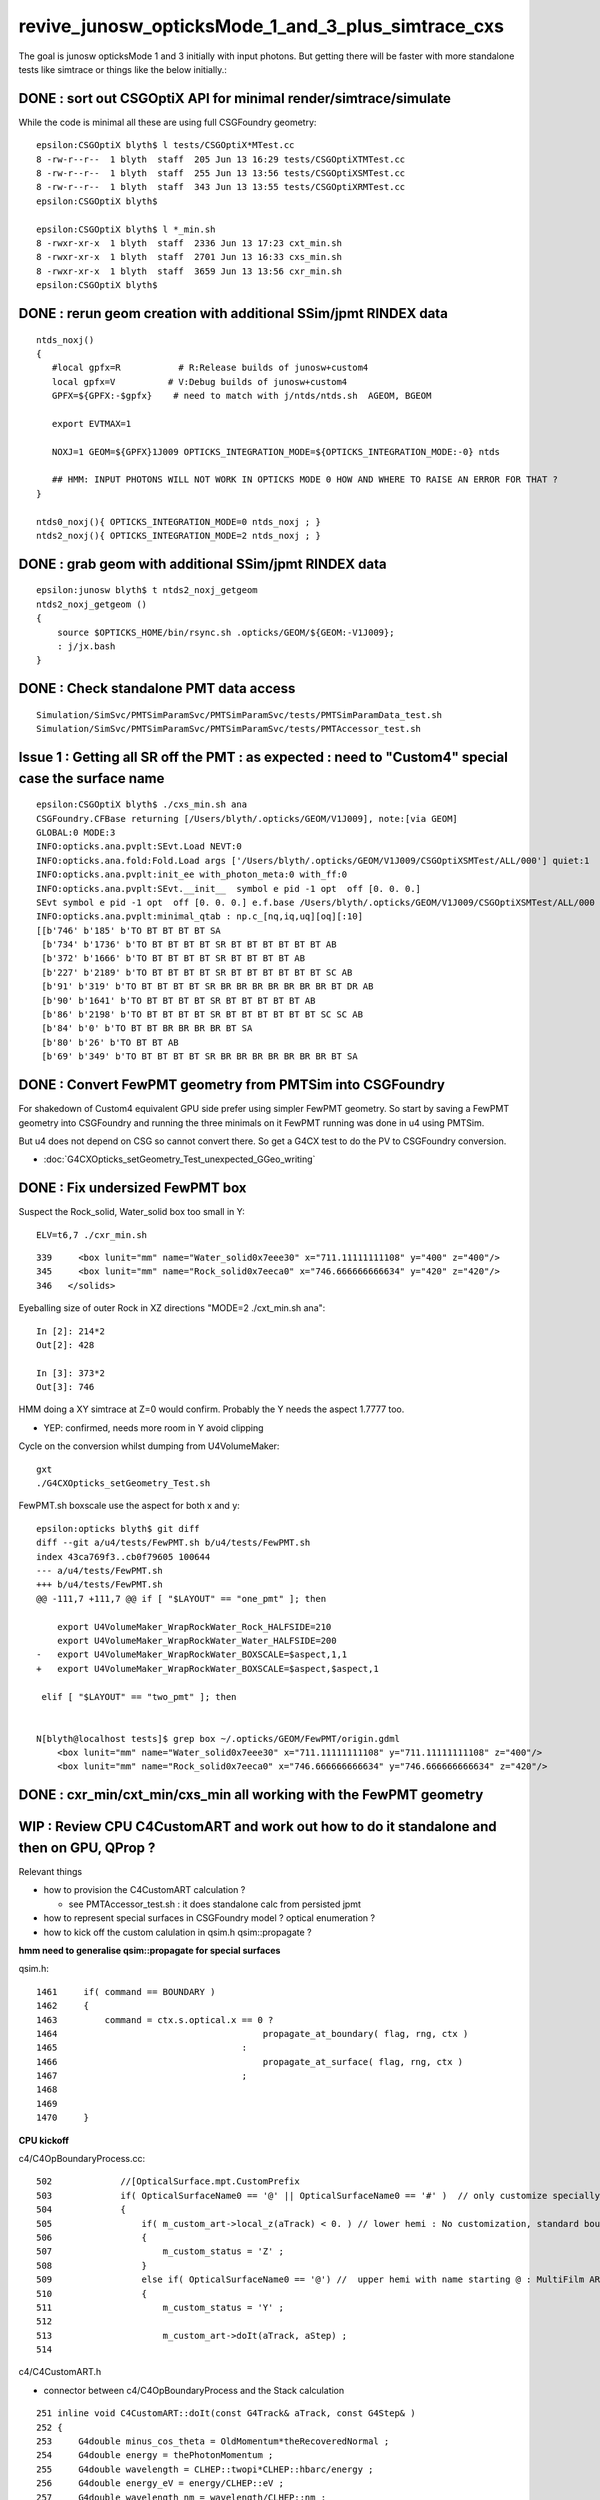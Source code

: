 revive_junosw_opticksMode_1_and_3_plus_simtrace_cxs
=======================================================

The goal is junosw opticksMode 1 and 3 initially with input photons.  
But getting there will be faster with more standalone tests 
like simtrace or things like the below initially.:



DONE : sort out CSGOptiX API for minimal render/simtrace/simulate
--------------------------------------------------------------------

While the code is minimal all these are using full CSGFoundry geometry::

    epsilon:CSGOptiX blyth$ l tests/CSGOptiX*MTest.cc
    8 -rw-r--r--  1 blyth  staff  205 Jun 13 16:29 tests/CSGOptiXTMTest.cc
    8 -rw-r--r--  1 blyth  staff  255 Jun 13 13:56 tests/CSGOptiXSMTest.cc
    8 -rw-r--r--  1 blyth  staff  343 Jun 13 13:55 tests/CSGOptiXRMTest.cc
    epsilon:CSGOptiX blyth$ 

    epsilon:CSGOptiX blyth$ l *_min.sh 
    8 -rwxr-xr-x  1 blyth  staff  2336 Jun 13 17:23 cxt_min.sh
    8 -rwxr-xr-x  1 blyth  staff  2701 Jun 13 16:33 cxs_min.sh
    8 -rwxr-xr-x  1 blyth  staff  3659 Jun 13 13:56 cxr_min.sh
    epsilon:CSGOptiX blyth$ 
        





DONE : rerun geom creation with additional SSim/jpmt RINDEX data
-------------------------------------------------------------------

::

    ntds_noxj()
    {
       #local gpfx=R           # R:Release builds of junosw+custom4   
       local gpfx=V          # V:Debug builds of junosw+custom4  
       GPFX=${GPFX:-$gpfx}    # need to match with j/ntds/ntds.sh  AGEOM, BGEOM

       export EVTMAX=1

       NOXJ=1 GEOM=${GPFX}1J009 OPTICKS_INTEGRATION_MODE=${OPTICKS_INTEGRATION_MODE:-0} ntds 

       ## HMM: INPUT PHOTONS WILL NOT WORK IN OPTICKS MODE 0 HOW AND WHERE TO RAISE AN ERROR FOR THAT ?
    }

    ntds0_noxj(){ OPTICKS_INTEGRATION_MODE=0 ntds_noxj ; }
    ntds2_noxj(){ OPTICKS_INTEGRATION_MODE=2 ntds_noxj ; }


DONE : grab geom with additional SSim/jpmt RINDEX data
--------------------------------------------------------

::

    epsilon:junosw blyth$ t ntds2_noxj_getgeom
    ntds2_noxj_getgeom () 
    { 
        source $OPTICKS_HOME/bin/rsync.sh .opticks/GEOM/${GEOM:-V1J009};
        : j/jx.bash
    }

DONE : Check standalone PMT data access
-----------------------------------------

::

    Simulation/SimSvc/PMTSimParamSvc/PMTSimParamSvc/tests/PMTSimParamData_test.sh
    Simulation/SimSvc/PMTSimParamSvc/PMTSimParamSvc/tests/PMTAccessor_test.sh


Issue 1 : Getting all SR off the PMT : as expected : need to "Custom4" special case the surface name
------------------------------------------------------------------------------------------------------

::

    epsilon:CSGOptiX blyth$ ./cxs_min.sh ana
    CSGFoundry.CFBase returning [/Users/blyth/.opticks/GEOM/V1J009], note:[via GEOM] 
    GLOBAL:0 MODE:3
    INFO:opticks.ana.pvplt:SEvt.Load NEVT:0 
    INFO:opticks.ana.fold:Fold.Load args ['/Users/blyth/.opticks/GEOM/V1J009/CSGOptiXSMTest/ALL/000'] quiet:1
    INFO:opticks.ana.pvplt:init_ee with_photon_meta:0 with_ff:0
    INFO:opticks.ana.pvplt:SEvt.__init__  symbol e pid -1 opt  off [0. 0. 0.] 
    SEvt symbol e pid -1 opt  off [0. 0. 0.] e.f.base /Users/blyth/.opticks/GEOM/V1J009/CSGOptiXSMTest/ALL/000 
    INFO:opticks.ana.pvplt:minimal_qtab : np.c_[nq,iq,uq][oq][:10] 
    [[b'746' b'185' b'TO BT BT BT BT SA                                                                               ']
     [b'734' b'1736' b'TO BT BT BT BT SR BT BT BT BT BT BT AB                                                          ']
     [b'372' b'1666' b'TO BT BT BT BT SR BT BT BT BT AB                                                                ']
     [b'227' b'2189' b'TO BT BT BT BT SR BT BT BT BT BT BT SC AB                                                       ']
     [b'91' b'319' b'TO BT BT BT BT SR BR BR BR BR BR BR BR BT DR AB                                                 ']
     [b'90' b'1641' b'TO BT BT BT BT SR BT BT BT BT BT AB                                                             ']
     [b'86' b'2198' b'TO BT BT BT BT SR BT BT BT BT BT BT SC SC AB                                                    ']
     [b'84' b'0' b'TO BT BT BR BR BR BR BT SA                                                                      ']
     [b'80' b'26' b'TO BT BT AB                                                                                     ']
     [b'69' b'349' b'TO BT BT BT BT SR BR BR BR BR BR BR BR BT SA                                                    ']]



DONE : Convert FewPMT geometry from PMTSim into CSGFoundry 
-------------------------------------------------------------

For shakedown of Custom4 equivalent GPU side prefer using simpler FewPMT geometry. 
So start by saving a FewPMT geometry into CSGFoundry and running the three minimals on it 
FewPMT running was done in u4 using PMTSim. 

But u4 does not depend on CSG so cannot convert there. 
So get a G4CX test to do the PV to CSGFoundry conversion. 


* :doc:`G4CXOpticks_setGeometry_Test_unexpected_GGeo_writing`


DONE : Fix undersized FewPMT box
------------------------------------

Suspect the Rock_solid, Water_solid box too small in Y::

    ELV=t6,7 ./cxr_min.sh 

::

    339     <box lunit="mm" name="Water_solid0x7eee30" x="711.11111111108" y="400" z="400"/>
    345     <box lunit="mm" name="Rock_solid0x7eeca0" x="746.666666666634" y="420" z="420"/>
    346   </solids>


Eyeballing size of outer Rock in XZ directions "MODE=2 ./cxt_min.sh ana"::

    In [2]: 214*2 
    Out[2]: 428

    In [3]: 373*2
    Out[3]: 746


HMM doing a XY simtrace at Z=0 would confirm. Probably the Y needs the aspect 1.7777 too. 

* YEP: confirmed, needs more room in Y avoid clipping


Cycle on the conversion whilst dumping from U4VolumeMaker::

    gxt
    ./G4CXOpticks_setGeometry_Test.sh

FewPMT.sh boxscale use the aspect for both x and y::

    epsilon:opticks blyth$ git diff
    diff --git a/u4/tests/FewPMT.sh b/u4/tests/FewPMT.sh
    index 43ca769f3..cb0f79605 100644
    --- a/u4/tests/FewPMT.sh
    +++ b/u4/tests/FewPMT.sh
    @@ -111,7 +111,7 @@ if [ "$LAYOUT" == "one_pmt" ]; then
     
        export U4VolumeMaker_WrapRockWater_Rock_HALFSIDE=210
        export U4VolumeMaker_WrapRockWater_Water_HALFSIDE=200
    -   export U4VolumeMaker_WrapRockWater_BOXSCALE=$aspect,1,1
    +   export U4VolumeMaker_WrapRockWater_BOXSCALE=$aspect,$aspect,1
     
     elif [ "$LAYOUT" == "two_pmt" ]; then 


    N[blyth@localhost tests]$ grep box ~/.opticks/GEOM/FewPMT/origin.gdml
        <box lunit="mm" name="Water_solid0x7eee30" x="711.11111111108" y="711.11111111108" z="400"/>
        <box lunit="mm" name="Rock_solid0x7eeca0" x="746.666666666634" y="746.666666666634" z="420"/>




DONE : cxr_min/cxt_min/cxs_min all working with the FewPMT geometry 
---------------------------------------------------------------------

WIP : Review CPU C4CustomART and work out how to do it standalone and then on GPU, QProp ?
--------------------------------------------------------------------------------------------

Relevant things

* how to provision the C4CustomART calculation ?

  * see PMTAccessor_test.sh : it does standalone calc from persisted jpmt 

* how to represent special surfaces in CSGFoundry model ? optical enumeration ?
* how to kick off the custom calulation in qsim.h qsim::propagate ?

**hmm need to generalise qsim::propagate for special surfaces**

qsim.h::

    1461     if( command == BOUNDARY )
    1462     {
    1463         command = ctx.s.optical.x == 0 ?
    1464                                       propagate_at_boundary( flag, rng, ctx )
    1465                                   :
    1466                                       propagate_at_surface( flag, rng, ctx )
    1467                                   ; 
    1468 
    1469 
    1470     }



**CPU kickoff**

c4/C4OpBoundaryProcess.cc::

     502             //[OpticalSurface.mpt.CustomPrefix
     503             if( OpticalSurfaceName0 == '@' || OpticalSurfaceName0 == '#' )  // only customize specially named OpticalSurfaces 
     504             {
     505                 if( m_custom_art->local_z(aTrack) < 0. ) // lower hemi : No customization, standard boundary  
     506                 {
     507                     m_custom_status = 'Z' ;
     508                 }
     509                 else if( OpticalSurfaceName0 == '@') //  upper hemi with name starting @ : MultiFilm ART transmit thru into PMT
     510                 {
     511                     m_custom_status = 'Y' ;
     512 
     513                     m_custom_art->doIt(aTrack, aStep) ;
     514 


c4/C4CustomART.h 

* connector between c4/C4OpBoundaryProcess and the Stack calculation 

::

    251 inline void C4CustomART::doIt(const G4Track& aTrack, const G4Step& )
    252 {
    253     G4double minus_cos_theta = OldMomentum*theRecoveredNormal ;
    254     G4double energy = thePhotonMomentum ;
    255     G4double wavelength = CLHEP::twopi*CLHEP::hbarc/energy ;
    256     G4double energy_eV = energy/CLHEP::eV ;
    257     G4double wavelength_nm = wavelength/CLHEP::nm ;
    258 
    259     int pmtid = C4Touchable::VolumeIdentifier(&aTrack, true );

    ///  THIS STILL THE OLD SLOW WAY : CAN DO IT MUCH FASTER   

    260     int pmtcat = accessor->get_pmtcat( pmtid ) ;
    261     double _qe = minus_cos_theta > 0. ? 0.0 : accessor->get_pmtid_qe( pmtid, energy ) ;
    262     // following the old junoPMTOpticalModel with "backwards" _qe always zero 

    ///  HMM: WOULD BE MORE GENERAL TO MAKE CHOICE OF BACKWARDS QE ZERO OR NOT INSIDE ACCESSOR ?

    263 
    264     std::array<double,16> a_spec ;
    265     accessor->get_stackspec(a_spec, pmtcat, energy_eV );

    /// providing layer thicknesses, complex refractive indices for that energy 

    266     StackSpec<double,4> spec ;
    267     spec.import( a_spec );

    /// import just copying into different type, could be avoided 

    268 
    269     Stack<double,4> stack(wavelength_nm, minus_cos_theta, spec );
    270 


jcv DsPhysConsOptical::

    367 #include "IPMTSimParamSvc/IPMTSimParamSvc.h"
    368 #include "PMTSimParamSvc/PMTSimParamData.h"
    369 #include "PMTSimParamSvc/PMTAccessor.h"
    370 
    371 C4OpBoundaryProcess* DsPhysConsOptical::CreateCustomG4OpBoundaryProcess()
    372 {
    373     SniperPtr<IPMTSimParamSvc> psps_ptr(*getParent(), "PMTSimParamSvc");
    374 
    375     if(psps_ptr.invalid()) 
    376     {
    377         std::cout << "invalid" << std::endl ;
    378         return nullptr ; 
    379     }   
    380 
    381     IPMTSimParamSvc* ipsps = psps_ptr.data();
    382     PMTSimParamData* pspd = ipsps->getPMTSimParamData() ;
    383 
    384     C4IPMTAccessor* accessor = new PMTAccessor(pspd) ;
    385     C4OpBoundaryProcess* boundproc = new C4OpBoundaryProcess(accessor) ;
    386     std::cout << "DsPhysConsOptical::CreateCustomG4OpBoundaryProcess" << std::endl ;
    387 
    388     return boundproc ;
    389 }   


PMTAccessor
-------------

::

    epsilon:PMTSimParamData blyth$ jcv PMTAccessor
    ./Simulation/SimSvc/PMTSimParamSvc/PMTSimParamSvc/PMTAccessor.h




DONE : Check PMTSimParamData is complete and can provide standalone StackSpec creation
------------------------------------------------------------------------------------------

DONE : cleaned up the test::

   /Users/blyth/junotop/junosw/Simulation/SimSvc/PMTSimParamSvc/PMTSimParamSvc/tests/PMTSimParamData_test.sh


Accessor is built on top of PMTSimParamData which should be persisted. Is it complete::

    epsilon:jpmt blyth$ pwd
    /Users/blyth/.opticks/GEOM/V1J009/CSGFoundry/SSim/jpmt
    epsilon:jpmt blyth$ cd PMTSimParamData/
    epsilon:PMTSimParamData blyth$ l
    total 10992
       0 drwxr-xr-x  17 blyth  staff      544 Jun  7 14:17 .
       0 drwxr-xr-x   9 blyth  staff      288 Jun  7 14:17 CONST
       0 drwxr-xr-x   8 blyth  staff      256 Jun  7 14:17 QEshape
       0 drwxr-xr-x   6 blyth  staff      192 Jun  7 14:17 MPT
       8 -rw-rw-r--   1 blyth  staff      116 Jun  7 14:17 NPFold_index.txt
       8 -rw-rw-r--   1 blyth  staff      144 Jun  7 14:17 pmtTotal.npy
       8 -rw-rw-r--   1 blyth  staff       48 Jun  7 14:17 pmtTotal_names.txt
    3736 -rw-rw-r--   1 blyth  staff  1440992 Jun  7 14:17 lpmtData.npy
       8 -rw-rw-r--   1 blyth  staff       26 Jun  7 14:17 spmtData_meta.txt
     144 -rw-rw-r--   1 blyth  staff    70576 Jun  7 14:17 lpmtCat.npy
       8 -rw-rw-r--   1 blyth  staff       21 Jun  7 14:17 lpmtCat_meta.txt
     720 -rw-rw-r--   1 blyth  staff   365024 Jun  7 14:17 pmtCat.npy
     360 -rw-rw-r--   1 blyth  staff   182576 Jun  7 14:17 pmtCatVec.npy
    4912 -rw-rw-r--   1 blyth  staff  2048128 Jun  7 14:17 spmtData.npy
       0 drwxr-xr-x   5 blyth  staff      160 Jun  7 14:17 ..
     360 -rw-rw-r--   1 blyth  staff   182576 Jun  7 14:17 pmtID.npy
     720 -rw-rw-r--   1 blyth  staff   365024 Jun  7 14:17 qeScale.npy

    epsilon:PMTSimParamData blyth$ l ../PMTParamData/
    total 688
      0 drwxr-xr-x  4 blyth  staff     128 Jun  7 14:17 .
      0 drwxr-xr-x  5 blyth  staff     160 Jun  7 14:17 ..
      8 -rw-rw-r--  1 blyth  staff      11 Jun  7 14:17 NPFold_index.txt
    680 -rw-rw-r--  1 blyth  staff  345824 Jun  7 14:17 pmtCat.npy
    epsilon:PMTSimParamData blyth$ 

    epsilon:SSim blyth$ cd jpmt/PMTSimParamData/MPT
    epsilon:MPT blyth$ l
    total 8
    0 drwxr-xr-x  17 blyth  staff  544 Jun  7 14:17 ..
    0 drwxr-xr-x   6 blyth  staff  192 Jun  7 14:17 .
    0 drwxr-xr-x   7 blyth  staff  224 Jun  7 14:17 001
    0 drwxr-xr-x   7 blyth  staff  224 Jun  7 14:17 003
    0 drwxr-xr-x   7 blyth  staff  224 Jun  7 14:17 000
    8 -rw-rw-r--   1 blyth  staff   12 Jun  7 14:17 NPFold_index.txt
    epsilon:MPT blyth$ l 000/
    total 40
    0 drwxr-xr-x  6 blyth  staff  192 Jun  7 14:17 ..
    0 drwxr-xr-x  7 blyth  staff  224 Jun  7 14:17 .
    8 -rw-rw-r--  1 blyth  staff  160 Jun  7 14:17 ARC_KINDEX.npy
    8 -rw-rw-r--  1 blyth  staff  352 Jun  7 14:17 ARC_RINDEX.npy
    8 -rw-rw-r--  1 blyth  staff   60 Jun  7 14:17 NPFold_index.txt
    8 -rw-rw-r--  1 blyth  staff  352 Jun  7 14:17 PHC_KINDEX.npy
    8 -rw-rw-r--  1 blyth  staff  352 Jun  7 14:17 PHC_RINDEX.npy


jcv _PMTSimParamData::

    198 inline NPFold* _PMTSimParamData::serialize() const
    199 {
    200     NP* pmtID = NPX::ArrayFromVec<int, int>(data.m_all_pmtID) ;
    201     NP* qeScale = NPX::ArrayFromVec<double,double>(data.m_all_pmtID_qe_scale) ;
    202     NP* lpmtCat = NPX::ArrayFromMap<int, int>(data.m_map_pmt_category) ;
    203     NP* pmtCat = NPX::ArrayFromDiscoMap<int>(data.m_all_pmt_category) ;
    204     NP* pmtCatVec = NPX::ArrayFromVec<int, int>(data.m_all_pmt_catvec) ;
    205 
    206     NP* spmtData = NPX::ArrayFromMap<double, PmtSimData_SPMT>(data.pd_map_SPMT) ;
    207     NP* lpmtData = NPX::ArrayFromVec<double, PmtSimData_LPMT>(data.pd_vector) ;
    208     NP* pmtTotal = serialize_pmtTotal();
    209 
    210     NPFold* MPT = S4MaterialPropertyVector::Serialize_MIMSV(data.m_PMT_MPT);
    211     NPFold* CONST = NPFold::Serialize_MIMSD(data.m_PMT_CONST);
    212     NPFold* QEshape = serialize_QEshape() ;
    213 


Q: where do the 0,1,3 keys come from and why no 2?
A: Those are PMTCategory enums with no entry for 2 kPMT_HZC


jcv PMTCategory::

     06 enum PMT_CATEGORY {
      7   kPMT_Unknown=-1,
      8   kPMT_NNVT,
      9   kPMT_Hamamatsu,
     10   kPMT_HZC,
     11   kPMT_NNVT_HighQE
     12 };
     13 
     14 
     15 struct PMTCategory
     16 {
     17    static constexpr const char* Unknown     = "kPMT_Unknown" ;
     18    static constexpr const char* NNVT        = "kPMT_NNVT" ;
     19    static constexpr const char* Hamamatsu   = "kPMT_Hamamatsu" ;
     20    static constexpr const char* HZC         = "kPMT_HZC" ;
     21    static constexpr const char* NNVT_HighQE = "kPMT_NNVT_HighQE" ;


        

::

    :set nowrap

    epsilon:issues blyth$ jgr m_PMT_MPT
    ./Simulation/SimSvc/PMTSimParamSvc/PMTSimParamSvc/_PMTSimParamData.h:    std::map<int, std::map<std::string, G4MaterialPropertyVector*>>& MPT = data.m_PMT_MPT;
    ./Simulation/SimSvc/PMTSimParamSvc/PMTSimParamSvc/_PMTSimParamData.h:    NPFold* MPT = S4MaterialPropertyVector::Serialize_MIMSV(data.m_PMT_MPT); 
    ./Simulation/SimSvc/PMTSimParamSvc/PMTSimParamSvc/_PMTSimParamData.h:    S4MaterialPropertyVector::Import_MIMSV( data.m_PMT_MPT, MPT ); 
    ./Simulation/SimSvc/PMTSimParamSvc/PMTSimParamSvc/_PMTSimParamData.h:    ss << S4MaterialPropertyVector::Desc_MIMSV(data.m_PMT_MPT)   << std::endl ; 
    ./Simulation/SimSvc/PMTSimParamSvc/PMTSimParamSvc/PMTSimParamData.h:    std::map<int, std::map<std::string, G4MaterialPropertyVector*>> m_PMT_MPT;
    ./Simulation/SimSvc/PMTSimParamSvc/PMTSimParamSvc/PMTSimParamData.h:    return m_PMT_MPT.at(pmtcat).at(prop_name) ;
    ./Simulation/SimSvc/PMTSimParamSvc/PMTSimParamSvc/PMTQty.h:            if(data.m_PMT_MPT.count(cat) == 0)           continue ; 
    ./Simulation/SimSvc/PMTSimParamSvc/PMTSimParamSvc/PMTQty.h:            if(data.m_PMT_MPT.at(cat).count(qname) == 0) continue ; 
    ./Simulation/SimSvc/PMTSimParamSvc/PMTSimParamSvc/PMTQty.h:            mpva[cat] = data.m_PMT_MPT.at(cat).at(qname) ;  
    ./Simulation/SimSvc/PMTSimParamSvc/src/PMTSimParamSvc.h:  std::map<int, std::map<std::string, G4MaterialPropertyVector*>>& m_PMT_MPT;
    ./Simulation/SimSvc/PMTSimParamSvc/src/PMTSimParamSvc.cc:    m_PMT_MPT(m_data.m_PMT_MPT),
    ./Simulation/SimSvc/PMTSimParamSvc/src/PMTSimParamSvc.cc:    helper_pmt_mpt(m_PMT_MPT[kPMT_Hamamatsu]["ARC_RINDEX"], mcgt.data(), "PMTProperty.R12860.ARC_RINDEX");
    ./Simulation/SimSvc/PMTSimParamSvc/src/PMTSimParamSvc.cc:    helper_pmt_mpt(m_PMT_MPT[kPMT_Hamamatsu]["ARC_KINDEX"], mcgt.data(), "PMTProperty.R12860.ARC_KINDEX");
    ./Simulation/SimSvc/PMTSimParamSvc/src/PMTSimParamSvc.cc:    helper_pmt_mpt(m_PMT_MPT[kPMT_Hamamatsu]["PHC_RINDEX"], mcgt.data(), "PMTProperty.R12860.PHC_RINDEX");
    ./Simulation/SimSvc/PMTSimParamSvc/src/PMTSimParamSvc.cc:    helper_pmt_mpt(m_PMT_MPT[kPMT_Hamamatsu]["PHC_KINDEX"], mcgt.data(), "PMTProperty.R12860.PHC_KINDEX");
    ./Simulation/SimSvc/PMTSimParamSvc/src/PMTSimParamSvc.cc:    helper_pmt_mpt(m_PMT_MPT[kPMT_NNVT]["ARC_RINDEX"], mcgt.data(), "PMTProperty.NNVTMCP.ARC_RINDEX");
    ./Simulation/SimSvc/PMTSimParamSvc/src/PMTSimParamSvc.cc:    helper_pmt_mpt(m_PMT_MPT[kPMT_NNVT]["ARC_KINDEX"], mcgt.data(), "PMTProperty.NNVTMCP.ARC_KINDEX");
    ./Simulation/SimSvc/PMTSimParamSvc/src/PMTSimParamSvc.cc:    helper_pmt_mpt(m_PMT_MPT[kPMT_NNVT]["PHC_RINDEX"], mcgt.data(), "PMTProperty.NNVTMCP.PHC_RINDEX");
    ./Simulation/SimSvc/PMTSimParamSvc/src/PMTSimParamSvc.cc:    helper_pmt_mpt(m_PMT_MPT[kPMT_NNVT]["PHC_KINDEX"], mcgt.data(), "PMTProperty.NNVTMCP.PHC_KINDEX");
    ./Simulation/SimSvc/PMTSimParamSvc/src/PMTSimParamSvc.cc:    helper_pmt_mpt(m_PMT_MPT[kPMT_NNVT_HighQE]["ARC_RINDEX"], mcgt.data(), "PMTProperty.NNVTMCP_HiQE.ARC_RINDEX");
    ./Simulation/SimSvc/PMTSimParamSvc/src/PMTSimParamSvc.cc:    helper_pmt_mpt(m_PMT_MPT[kPMT_NNVT_HighQE]["ARC_KINDEX"], mcgt.data(), "PMTProperty.NNVTMCP_HiQE.ARC_KINDEX");
    ./Simulation/SimSvc/PMTSimParamSvc/src/PMTSimParamSvc.cc:    helper_pmt_mpt(m_PMT_MPT[kPMT_NNVT_HighQE]["PHC_RINDEX"], mcgt.data(), "PMTProperty.NNVTMCP_HiQE.PHC_RINDEX");
    ./Simulation/SimSvc/PMTSimParamSvc/src/PMTSimParamSvc.cc:    helper_pmt_mpt(m_PMT_MPT[kPMT_NNVT_HighQE]["PHC_KINDEX"], mcgt.data(), "PMTProperty.NNVTMCP_HiQE.PHC_KINDEX");
    ./Simulation/SimSvc/PMTSimParamSvc/src/PMTSimParamSvc.cc:    auto iter1 = m_PMT_MPT.find(pmtcat);
    ./Simulation/SimSvc/PMTSimParamSvc/src/PMTSimParamSvc.cc:    assert(iter1 != m_PMT_MPT.end());
    epsilon:junosw blyth$ 





SSim/jpmt vs SSim/juno ? jpmt is the standard now 
------------------------------------------------------

:: 

    epsilon:junosw blyth$ jgr SSim
    ./Simulation/DetSimV2/DetSimOptions/src/LSExpDetectorConstruction_Opticks.cc:#include "SSim.hh"
    ./Simulation/DetSimV2/DetSimOptions/src/LSExpDetectorConstruction_Opticks.cc:        SSim::Create();                    // done by G4CXOpticks::G4CXOpticks in opticksMode > 0
    ./Simulation/DetSimV2/DetSimOptions/src/LSExpDetectorConstruction_Opticks.cc:        SSim::AddSubfold("jpmt", jpmt );
    ./Simulation/DetSimV2/DetSimOptions/src/LSExpDetectorConstruction_Opticks.cc:        SSim::AddSubfold("jpmt", jpmt );  // needs to be before SaveGeometry 
    Binary file ./Simulation/SimSvc/PMTSimParamSvc/PMTSimParamSvc/tests/.PMTSimParamData_test.sh.swp matches
    ./Simulation/SimSvc/PMTSimParamSvc/PMTSimParamSvc/tests/PMTSimParamData_test.sh:    base=$HOME/.opticks/GEOM/${GEOM:-J006}/CSGFoundry/SSim/juno/PMTSimParamData
    ./Detector/Geometry/Geometry/tests/PMTParamData_test.sh:    base=$HOME/.opticks/GEOM/J005/CSGFoundry/SSim/juno/PMTParamData
    epsilon:junosw blyth$ 


::

     16 void LSExpDetectorConstruction_Opticks::Setup(
     17           int opticksMode,
     18           const G4VPhysicalVolume* world,
     19           const G4VSensitiveDetector* sd,
     20           PMTParamData* ppd,
     21           PMTSimParamData* psd,
     22           NPFold* pmtscan
     23           )
     24 {   
     25     bool opticksMode_valid = opticksMode > -1 && opticksMode <= 3 ;  
     26     LOG_IF(fatal, !opticksMode_valid ) << " unexpected opticksMode " << opticksMode ;
     27     assert( opticksMode_valid );
     28     
     29     NPFold* jpmt = SerializePMT(ppd, psd, pmtscan) ;
     30     
     31     LOG(info) << "[ WITH_G4CXOPTICKS opticksMode " << opticksMode << " sd " << sd  ;
     32     if( opticksMode == 0 )
     33     {   
     34         SEvt::HighLevelCreateOrReuse();    // U4RecorderAnaMgr not active in opticksMode:0 
     35         SSim::Create();                    // done by G4CXOpticks::G4CXOpticks in opticksMode > 0
     36         SSim::AddSubfold("jpmt", jpmt );
     37     }
     38     else if( opticksMode == 1 || opticksMode == 3 || opticksMode == 2 )
     39     {   
     40         if(opticksMode == 2) G4CXOpticks::SetNoGPU() ;
     41         G4CXOpticks::SetGeometry(world) ; 
     42         SSim::AddSubfold("jpmt", jpmt );  // needs to be before SaveGeometry 
     43         G4CXOpticks::SaveGeometry();
     44     }
     45     LOG(info) << "] WITH_G4CXOPTICKS " ;
     46 }



DONE : incorporate PyrexRINDEX VacuumRINDEX into SerializePMT
--------------------------------------------------------------- 


::

     48 NPFold* LSExpDetectorConstruction_Opticks::SerializePMT(
     49           PMTParamData* ppd,
     50           PMTSimParamData* psd,
     51           NPFold* pmtscan
     52      )
     53 {
     54     _PMTParamData    _ppd(*ppd) ;
     55     _PMTSimParamData _psd(*psd) ;
     56 
     57     NPFold* j = new NPFold ;
     58     j->add_subfold( "PMTParamData",    _ppd.serialize() );
     59     j->add_subfold( "PMTSimParamData", _psd.serialize() );
     60     if(pmtscan) j->add_subfold( "PMTScan",  pmtscan );
     61 
     62     return j ;
     63 }

::

    118 inline const PMTAccessor* PMTAccessor::Load(const char* base )
    119 {   
    120     const PMTSimParamData* data = LoadData(base) ;
    121     assert( data ); 
    122     return Create(data);
    123 }
    124 

::

      4 int main(int argc, char** argv)
      5 {
      6     const char* pathspec = "$HOME/.opticks/GEOM/$GEOM/CSGFoundry/SSim/jpmt/PMTSimParamData" ;
      7     const PMTAccessor* pmt = PMTAccessor::Load(pathspec) ;
      8     if( pmt == nullptr )


Can PMTAccessor::Load from one directory up::

    $HOME/.opticks/GEOM/$GEOM/CSGFoundry/SSim/jpmt

Thence can include the RINDEX in another subfold. 


TODO : commit persisted jpmt changes into another branch and MR
-----------------------------------------------------------------------

::

    epsilon:issues blyth$ jo
    /Users/blyth/junotop/junosw
    On branch blyth-add-options-to-skip-expensive-stick-geom-and-toptask-json-dumping
    Your branch is up-to-date with 'origin/blyth-add-options-to-skip-expensive-stick-geom-and-toptask-json-dumping'.

    Changes not staged for commit:
      (use "git add <file>..." to update what will be committed)
      (use "git checkout -- <file>..." to discard changes in working directory)

        modified:   Simulation/DetSimV2/DetSimOptions/src/LSExpDetectorConstruction_Opticks.cc
        modified:   Simulation/SimSvc/PMTSimParamSvc/PMTSimParamSvc/PMTAccessor.h
        modified:   Simulation/SimSvc/PMTSimParamSvc/PMTSimParamSvc/PMTSimParamData.h
        modified:   Simulation/SimSvc/PMTSimParamSvc/PMTSimParamSvc/_PMTSimParamData.h
        modified:   Simulation/SimSvc/PMTSimParamSvc/PMTSimParamSvc/tests/PMTSimParamData_test.cc
        modified:   Simulation/SimSvc/PMTSimParamSvc/PMTSimParamSvc/tests/PMTSimParamData_test.sh

    Untracked files:
      (use "git add <file>..." to include in what will be committed)

        Simulation/SimSvc/PMTSimParamSvc/PMTSimParamSvc/tests/PMTAccessor_test.cc
        Simulation/SimSvc/PMTSimParamSvc/PMTSimParamSvc/tests/PMTAccessor_test.sh

    no changes added to commit (use "git add" and/or "git commit -a")
    epsilon:junosw blyth$ 



